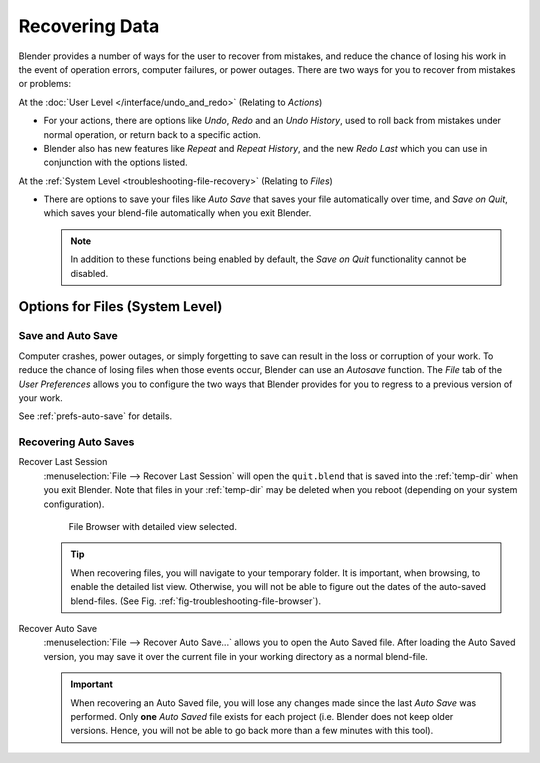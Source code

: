 
***************
Recovering Data
***************

Blender provides a number of ways for the user to recover from mistakes,
and reduce the chance of losing his work in the event of operation errors,
computer failures, or power outages.
There are two ways for you to recover from mistakes or problems:

At the :doc:`User Level </interface/undo_and_redo>` (Relating to *Actions*)

- For your actions, there are options like *Undo*, *Redo* and an *Undo History*,
  used to roll back from mistakes under normal operation, or return back to a specific action.
- Blender also has new features like *Repeat* and *Repeat History*,
  and the new *Redo Last* which you can use in conjunction with the options listed.

At the :ref:`System Level <troubleshooting-file-recovery>` (Relating to *Files*)

- There are options to save your files like
  *Auto Save* that saves your file automatically over time, and *Save on Quit*,
  which saves your blend-file automatically when you exit Blender.

  .. note::

      In addition to these functions being enabled by default,
      the *Save on Quit* functionality cannot be disabled.


.. _troubleshooting-file-recovery:

Options for Files (System Level)
================================

Save and Auto Save
------------------

Computer crashes, power outages,
or simply forgetting to save can result in the loss or corruption of your work.
To reduce the chance of losing files when those events occur,
Blender can use an *Autosave* function. The *File* tab of the
*User Preferences* allows you to configure the two ways that Blender provides
for you to regress to a previous version of your work.

See :ref:`prefs-auto-save` for details.


Recovering Auto Saves
---------------------

Recover Last Session
   :menuselection:`File --> Recover Last Session` will open the ``quit.blend``
   that is saved into the :ref:`temp-dir` when you exit Blender.
   Note that files in your :ref:`temp-dir` may be deleted when you reboot
   (depending on your system configuration).

   .. _fig-troubleshooting-file-browser:

   .. figure:: /images/troubleshooting_recover_display-file-date.png

      File Browser with detailed view selected.

   .. tip::

      When recovering files, you will navigate to your temporary folder.
      It is important, when browsing, to enable the detailed list view.
      Otherwise, you will not be able to figure out the dates of the auto-saved blend-files.
      (See Fig. :ref:`fig-troubleshooting-file-browser`).

Recover Auto Save
   :menuselection:`File --> Recover Auto Save...` allows you to open the Auto Saved file.
   After loading the Auto Saved version,
   you may save it over the current file in your working directory as a normal blend-file.

   .. important::

      When recovering an Auto Saved file, you will lose any changes made since the last *Auto Save* was
      performed. Only **one** *Auto Saved* file exists for each project
      (i.e. Blender does not keep older versions.
      Hence, you will not be able to go back more than a few minutes with this tool).
